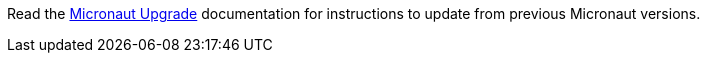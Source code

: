 Read the link:{micronautupgradedocs}[Micronaut Upgrade] documentation for instructions to update from previous Micronaut versions.
